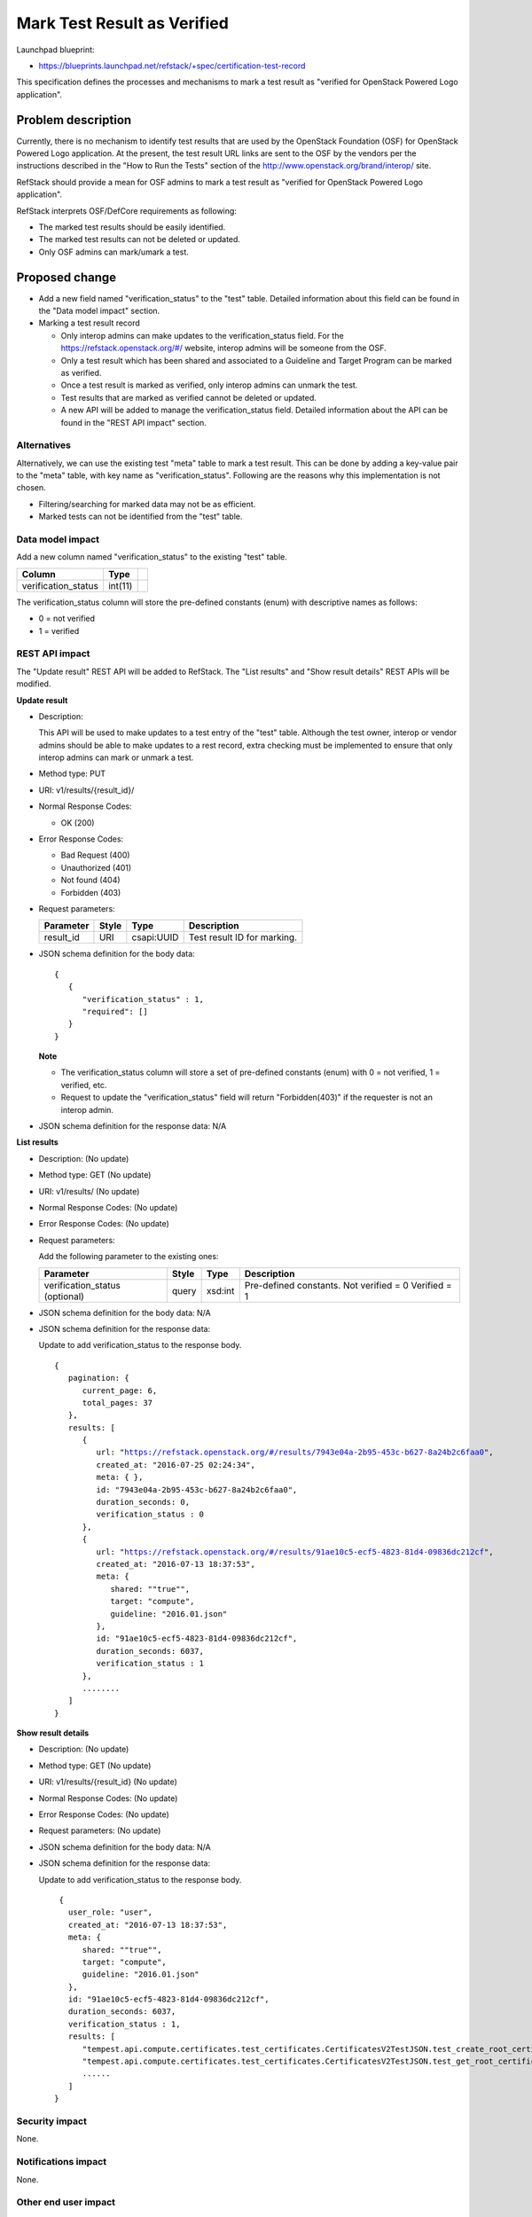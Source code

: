 ====================================
Mark Test Result as Verified
====================================

Launchpad blueprint:

* https://blueprints.launchpad.net/refstack/+spec/certification-test-record

This specification defines the processes and mechanisms to mark a test result
as "verified for OpenStack Powered Logo application".


Problem description
===================

Currently, there is no mechanism to identify test results that are used by
the OpenStack Foundation (OSF) for OpenStack Powered Logo application.  At the
present, the test result URL links are sent to the OSF by the vendors per the
instructions described in the "How to Run the Tests" section of the
http://www.openstack.org/brand/interop/ site.

RefStack should provide a mean for OSF admins to mark a test result as
"verified for OpenStack Powered Logo application".

RefStack interprets OSF/DefCore requirements as following:

* The marked test results should be easily identified.
* The marked test results can not be deleted or updated.
* Only OSF admins can mark/umark a test.

Proposed change
===============

* Add a new field named "verification_status" to the "test" table.  Detailed
  information about this field can be found in the "Data model impact" section.

* Marking a test result record

  * Only interop admins can make updates to the verification_status field. For
    the https://refstack.openstack.org/#/ website, interop admins will be
    someone from the OSF.

  * Only a test result which has been shared and associated to a Guideline and
    Target Program can be marked as verified.

  * Once a test result is marked as verified, only interop admins can unmark
    the test.

  * Test results that are marked as verified cannot be deleted or updated.

  * A new API will be added to manage the verification_status field. Detailed
    information about the API can be found in the "REST API impact" section.

Alternatives
------------

Alternatively, we can use the existing test "meta" table to mark a test result.
This can be done by adding a key-value pair to the "meta" table, with key name
as "verification_status".  Following are the reasons why this implementation is
not chosen.

* Filtering/searching for marked data may not be as efficient.
* Marked tests can not be identified from the "test" table.


Data model impact
-----------------

Add a new column named "verification_status" to the existing "test" table.

+------------------------+-------------+----------+
| Column                 |   Type      |          |
+========================+=============+==========+
| verification_status    | int(11)     |          |
+------------------------+-------------+----------+

The verification_status column will store the pre-defined constants (enum) with
descriptive names as follows:

* 0 = not verified
* 1 = verified


REST API impact
---------------

The "Update result" REST API will be added to RefStack.  The "List results"
and "Show result details" REST APIs will be modified.

**Update result**

* Description:

  This API will be used to make updates to a test entry of the "test" table.
  Although the test owner, interop or vendor admins should be able to make
  updates to a rest record, extra checking must be implemented to ensure that
  only interop admins can mark or unmark a test.


* Method type: PUT

* URI: v1/results/{result_id}/

* Normal Response Codes:

  * OK (200)

* Error Response Codes:

  * Bad Request (400)
  * Unauthorized (401)
  * Not found (404)
  * Forbidden (403)

* Request parameters:

  +---------------+-------+--------------+-----------------------------------+
  | Parameter     | Style | Type         | Description                       |
  +===============+=======+==============+===================================+
  | result_id     | URI   | csapi:UUID   | Test result ID for marking.       |
  +---------------+-------+--------------+-----------------------------------+


* JSON schema definition for the body data:

  .. parsed-literal::
    {
       {
          "verification_status" : 1,
          "required": []
       }
    }

  **Note**

  * The verification_status column will store a set of pre-defined constants
    (enum) with 0 = not verified, 1 = verified, etc.
  * Request to update the "verification_status" field will return
    "Forbidden(403)" if the requester is not an interop admin.

* JSON schema definition for the response data: N/A

**List results**

* Description: (No update)

* Method type: GET (No update)

* URI: v1/results/ (No update)

* Normal Response Codes: (No update)

* Error Response Codes: (No update)

* Request parameters:

  Add the following parameter to the existing ones:

  +---------------------+-------+----------+---------------------------------+
  | Parameter           | Style | Type     | Description                     |
  +=====================+=======+==========+=================================+
  | verification_status | query | xsd:int  | Pre-defined constants.          |
  | (optional)          |       |          | Not verified = 0                |
  |                     |       |          | Verified = 1                    |
  +---------------------+-------+----------+---------------------------------+

* JSON schema definition for the body data: N/A

* JSON schema definition for the response data:

  Update to add verification_status to the response body.

  .. parsed-literal::
    {
       pagination: {
          current_page: 6,
          total_pages: 37
       },
       results: [
          {
             url: "https://refstack.openstack.org/#/results/7943e04a-2b95-453c-b627-8a24b2c6faa0",
             created_at: "2016-07-25 02:24:34",
             meta: { },
             id: "7943e04a-2b95-453c-b627-8a24b2c6faa0",
             duration_seconds: 0,
             verification_status : 0
          },
          {
             url: "https://refstack.openstack.org/#/results/91ae10c5-ecf5-4823-81d4-09836dc212cf",
             created_at: "2016-07-13 18:37:53",
             meta: {
                shared: ""true"",
                target: "compute",
                guideline: "2016.01.json"
             },
             id: "91ae10c5-ecf5-4823-81d4-09836dc212cf",
             duration_seconds: 6037,
             verification_status : 1
          },
          ........
       ]
    }

**Show result details**

* Description: (No update)

* Method type: GET (No update)

* URI: v1/results/{result_id} (No update)

* Normal Response Codes: (No update)

* Error Response Codes: (No update)

* Request parameters: (No update)

* JSON schema definition for the body data: N/A

* JSON schema definition for the response data:

  Update to add verification_status to the response body.

  .. parsed-literal::
     {
       user_role: "user",
       created_at: "2016-07-13 18:37:53",
       meta: {
          shared: ""true"",
          target: "compute",
          guideline: "2016.01.json"
       },
       id: "91ae10c5-ecf5-4823-81d4-09836dc212cf",
       duration_seconds: 6037,
       verification_status : 1,
       results: [
          "tempest.api.compute.certificates.test_certificates.CertificatesV2TestJSON.test_create_root_certificate",
          "tempest.api.compute.certificates.test_certificates.CertificatesV2TestJSON.test_get_root_certificate",
          ......
       ]
    }

Security impact
---------------

None.

Notifications impact
--------------------

None.

Other end user impact
---------------------

None

Performance Impact
------------------

None

Other deployer impact
---------------------

None

Developer impact
----------------

None

Implementation
==============

Assignee(s)
-----------

Primary assignee:
  Paul Van Eck
  Andrey Pavlov

Other contributors:


Work Items
----------

* Add the defined additional field to the "test" table.
* Develop business and UI code to enable marking a test result.


Dependencies
============

None


Testing
=======

* Add unit tests to test the newly added code.


Documentation Impact
====================

None


References
==========

None
